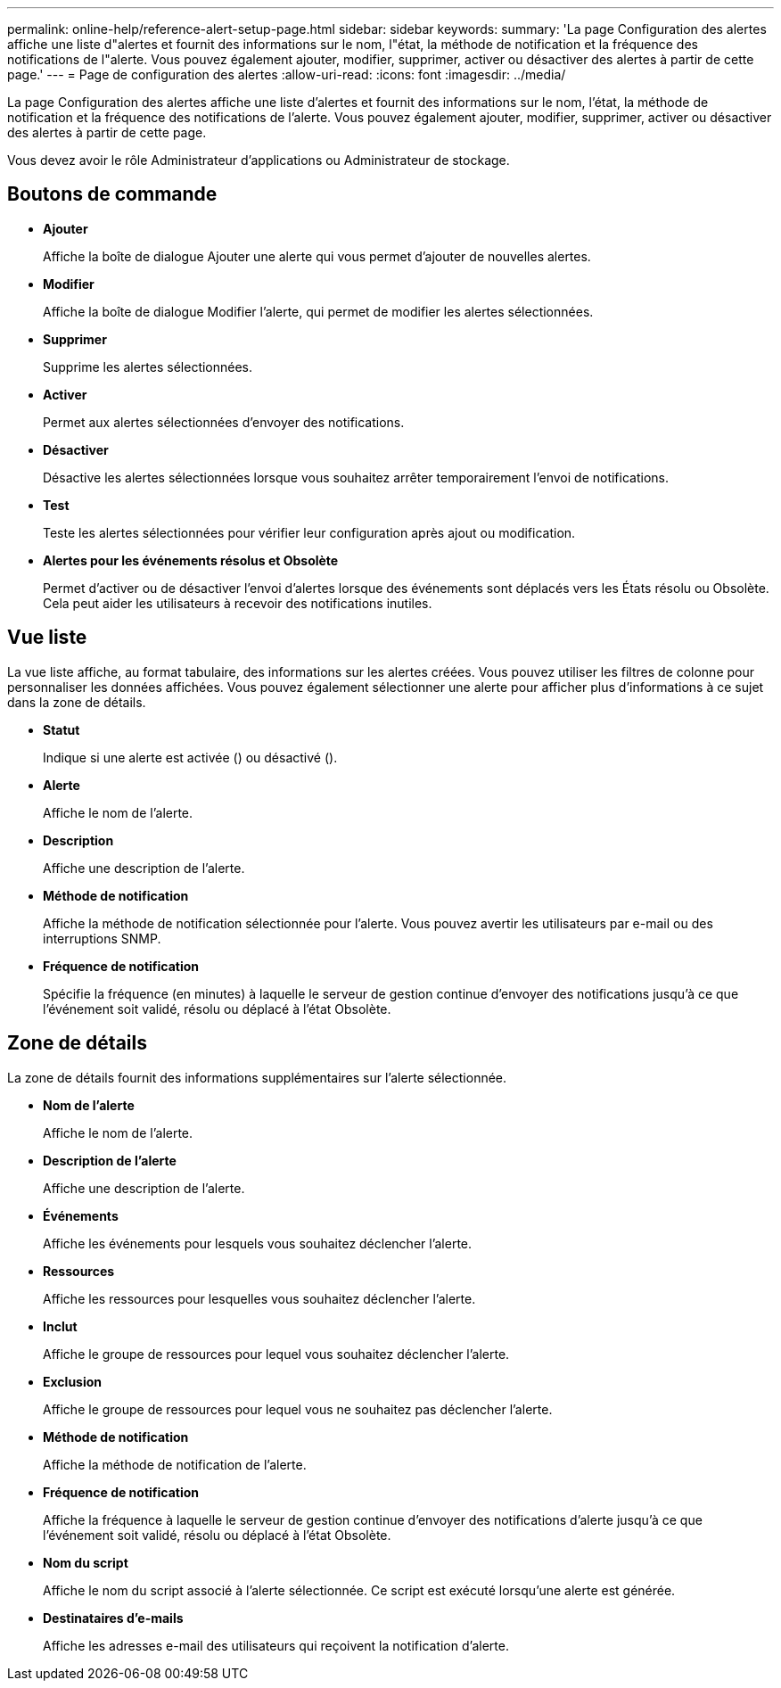 ---
permalink: online-help/reference-alert-setup-page.html 
sidebar: sidebar 
keywords:  
summary: 'La page Configuration des alertes affiche une liste d"alertes et fournit des informations sur le nom, l"état, la méthode de notification et la fréquence des notifications de l"alerte. Vous pouvez également ajouter, modifier, supprimer, activer ou désactiver des alertes à partir de cette page.' 
---
= Page de configuration des alertes
:allow-uri-read: 
:icons: font
:imagesdir: ../media/


[role="lead"]
La page Configuration des alertes affiche une liste d'alertes et fournit des informations sur le nom, l'état, la méthode de notification et la fréquence des notifications de l'alerte. Vous pouvez également ajouter, modifier, supprimer, activer ou désactiver des alertes à partir de cette page.

Vous devez avoir le rôle Administrateur d'applications ou Administrateur de stockage.



== Boutons de commande

* *Ajouter*
+
Affiche la boîte de dialogue Ajouter une alerte qui vous permet d'ajouter de nouvelles alertes.

* *Modifier*
+
Affiche la boîte de dialogue Modifier l'alerte, qui permet de modifier les alertes sélectionnées.

* *Supprimer*
+
Supprime les alertes sélectionnées.

* *Activer*
+
Permet aux alertes sélectionnées d'envoyer des notifications.

* *Désactiver*
+
Désactive les alertes sélectionnées lorsque vous souhaitez arrêter temporairement l'envoi de notifications.

* *Test*
+
Teste les alertes sélectionnées pour vérifier leur configuration après ajout ou modification.

* *Alertes pour les événements résolus et Obsolète*
+
Permet d'activer ou de désactiver l'envoi d'alertes lorsque des événements sont déplacés vers les États résolu ou Obsolète. Cela peut aider les utilisateurs à recevoir des notifications inutiles.





== Vue liste

La vue liste affiche, au format tabulaire, des informations sur les alertes créées. Vous pouvez utiliser les filtres de colonne pour personnaliser les données affichées. Vous pouvez également sélectionner une alerte pour afficher plus d'informations à ce sujet dans la zone de détails.

* *Statut*
+
Indique si une alerte est activée (image:../media/alert-status-enabled.gif[""]) ou désactivé (image:../media/alert-status-disabled.gif[""]).

* *Alerte*
+
Affiche le nom de l'alerte.

* *Description*
+
Affiche une description de l'alerte.

* *Méthode de notification*
+
Affiche la méthode de notification sélectionnée pour l'alerte. Vous pouvez avertir les utilisateurs par e-mail ou des interruptions SNMP.

* *Fréquence de notification*
+
Spécifie la fréquence (en minutes) à laquelle le serveur de gestion continue d'envoyer des notifications jusqu'à ce que l'événement soit validé, résolu ou déplacé à l'état Obsolète.





== Zone de détails

La zone de détails fournit des informations supplémentaires sur l'alerte sélectionnée.

* *Nom de l'alerte*
+
Affiche le nom de l'alerte.

* *Description de l'alerte*
+
Affiche une description de l'alerte.

* *Événements*
+
Affiche les événements pour lesquels vous souhaitez déclencher l'alerte.

* *Ressources*
+
Affiche les ressources pour lesquelles vous souhaitez déclencher l'alerte.

* *Inclut*
+
Affiche le groupe de ressources pour lequel vous souhaitez déclencher l'alerte.

* *Exclusion*
+
Affiche le groupe de ressources pour lequel vous ne souhaitez pas déclencher l'alerte.

* *Méthode de notification*
+
Affiche la méthode de notification de l'alerte.

* *Fréquence de notification*
+
Affiche la fréquence à laquelle le serveur de gestion continue d'envoyer des notifications d'alerte jusqu'à ce que l'événement soit validé, résolu ou déplacé à l'état Obsolète.

* *Nom du script*
+
Affiche le nom du script associé à l'alerte sélectionnée. Ce script est exécuté lorsqu'une alerte est générée.

* *Destinataires d'e-mails*
+
Affiche les adresses e-mail des utilisateurs qui reçoivent la notification d'alerte.


